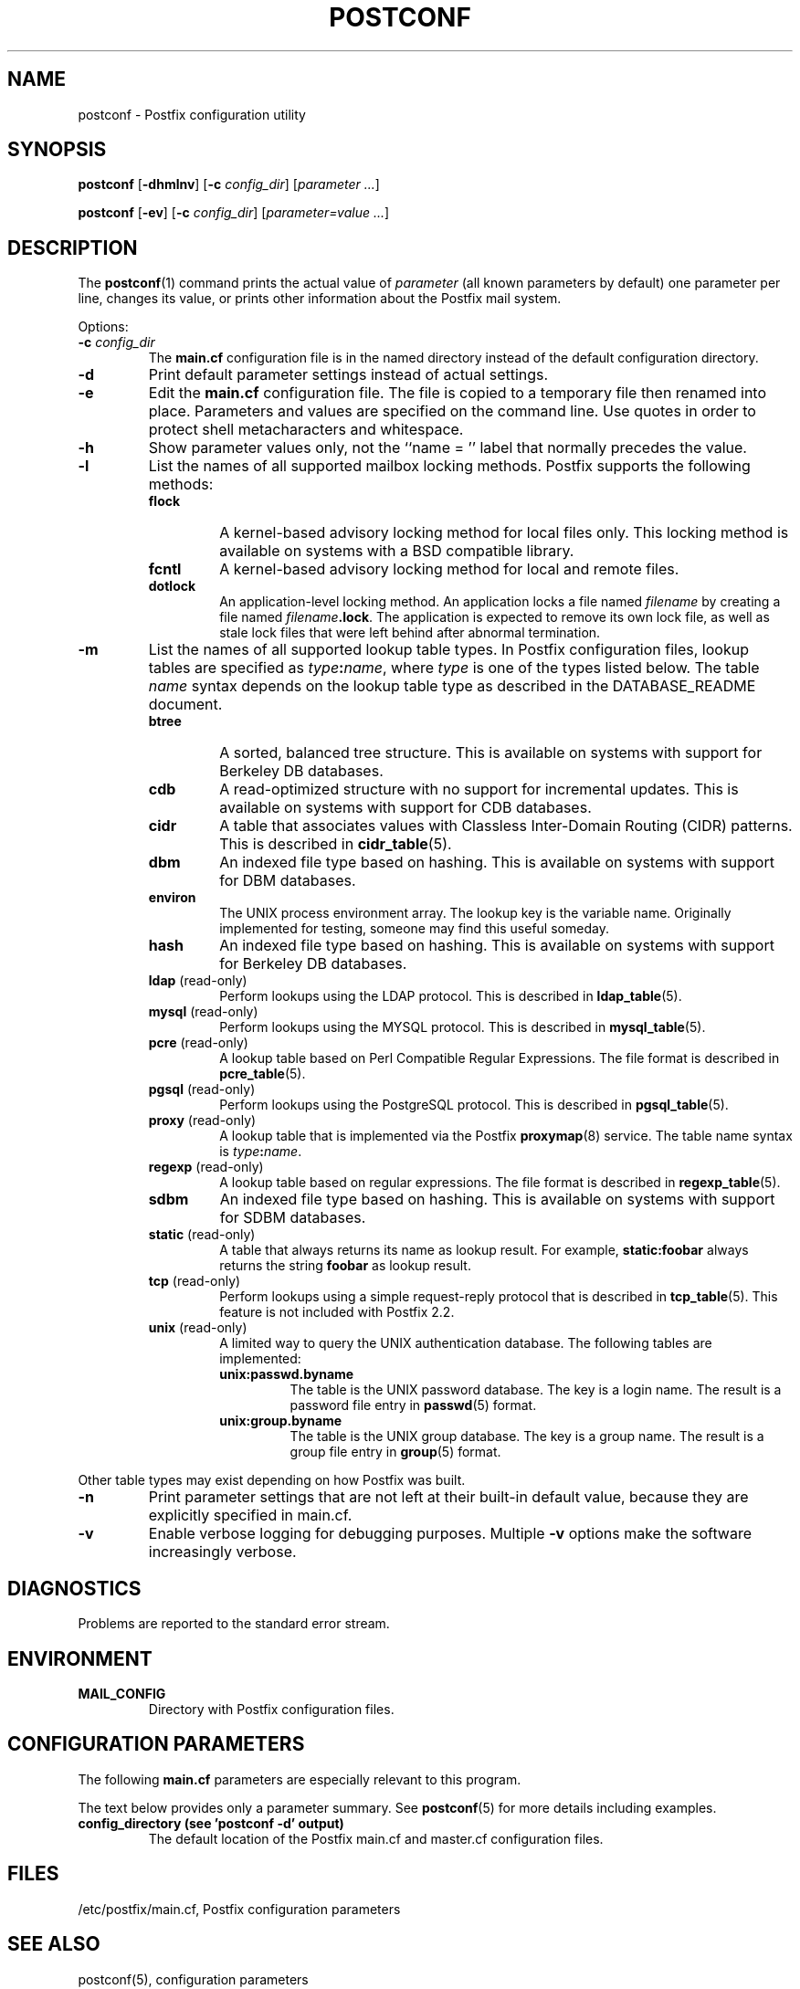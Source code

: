 .\"	$NetBSD: postconf.1,v 1.1.1.6.2.1 2006/07/12 15:06:34 tron Exp $
.\"
.TH POSTCONF 1 
.ad
.fi
.SH NAME
postconf
\-
Postfix configuration utility
.SH "SYNOPSIS"
.na
.nf
.fi
\fBpostconf\fR [\fB-dhmlnv\fR] [\fB-c \fIconfig_dir\fR]
[\fIparameter ...\fR]

\fBpostconf\fR [\fB-ev\fR] [\fB-c \fIconfig_dir\fR]
[\fIparameter=value ...\fR]
.SH DESCRIPTION
.ad
.fi
The \fBpostconf\fR(1) command prints the actual value of
\fIparameter\fR (all known parameters by default) one
parameter per line, changes its value, or prints other
information about the Postfix mail system.

Options:
.IP "\fB-c \fIconfig_dir\fR"
The \fBmain.cf\fR configuration file is in the named directory
instead of the default configuration directory.
.IP \fB-d\fR
Print default parameter settings instead of actual settings.
.IP \fB-e\fR
Edit the \fBmain.cf\fR configuration file. The file is copied
to a temporary file then renamed into place. Parameters and
values are specified on the command line. Use quotes in order
to protect shell metacharacters and whitespace.
.IP \fB-h\fR
Show parameter values only, not the ``name = '' label
that normally precedes the value.
.IP \fB-l\fR
List the names of all supported mailbox locking methods.
Postfix supports the following methods:
.RS
.IP \fBflock\fR
A kernel-based advisory locking method for local files only.
This locking method is available on systems with a BSD
compatible library.
.IP \fBfcntl\fR
A kernel-based advisory locking method for local and remote files.
.IP \fBdotlock\fR
An application-level locking method. An application locks a file
named \fIfilename\fR by creating a file named \fIfilename\fB.lock\fR.
The application is expected to remove its own lock file, as well as
stale lock files that were left behind after abnormal termination.
.RE
.IP \fB-m\fR
List the names of all supported lookup table types. In Postfix
configuration files,
lookup tables are specified as \fItype\fB:\fIname\fR, where
\fItype\fR is one of the types listed below. The table \fIname\fR
syntax depends on the lookup table type as described in the
DATABASE_README document.
.RS
.IP \fBbtree\fR
A sorted, balanced tree structure.
This is available on systems with support for Berkeley DB
databases.
.IP \fBcdb\fR
A read-optimized structure with no support for incremental updates.
This is available on systems with support for CDB databases.
.IP \fBcidr\fR
A table that associates values with Classless Inter-Domain Routing
(CIDR) patterns. This is described in \fBcidr_table\fR(5).
.IP \fBdbm\fR
An indexed file type based on hashing.
This is available on systems with support for DBM databases.
.IP \fBenviron\fR
The UNIX process environment array. The lookup key is the variable
name. Originally implemented for testing, someone may find this
useful someday.
.IP \fBhash\fR
An indexed file type based on hashing.
This is available on systems with support for Berkeley DB
databases.
.IP "\fBldap\fR (read-only)"
Perform lookups using the LDAP protocol. This is described
in \fBldap_table\fR(5).
.IP "\fBmysql\fR (read-only)"
Perform lookups using the MYSQL protocol. This is described
in \fBmysql_table\fR(5).
.IP "\fBpcre\fR (read-only)"
A lookup table based on Perl Compatible Regular Expressions. The
file format is described in \fBpcre_table\fR(5).
.IP "\fBpgsql\fR (read-only)"
Perform lookups using the PostgreSQL protocol. This is described
in \fBpgsql_table\fR(5).
.IP "\fBproxy\fR (read-only)"
A lookup table that is implemented via the Postfix
\fBproxymap\fR(8) service. The table name syntax is
\fItype\fB:\fIname\fR.
.IP "\fBregexp\fR (read-only)"
A lookup table based on regular expressions. The file format is
described in \fBregexp_table\fR(5).
.IP \fBsdbm\fR
An indexed file type based on hashing.
This is available on systems with support for SDBM databases.
.IP "\fBstatic\fR (read-only)"
A table that always returns its name as lookup result. For example,
\fBstatic:foobar\fR always returns the string \fBfoobar\fR as lookup
result.
.IP "\fBtcp\fR (read-only)"
Perform lookups using a simple request-reply protocol that is
described in \fBtcp_table\fR(5).
This feature is not included with Postfix 2.2.
.IP "\fBunix\fR (read-only)"
A limited way to query the UNIX authentication database. The
following tables are implemented:
.RS
. IP \fBunix:passwd.byname\fR
The table is the UNIX password database. The key is a login name.
The result is a password file entry in \fBpasswd\fR(5) format.
.IP \fBunix:group.byname\fR
The table is the UNIX group database. The key is a group name.
The result is a group file entry in \fBgroup\fR(5) format.
.RE
.RE
.sp
Other table types may exist depending on how Postfix was built.
.IP \fB-n\fR
Print parameter settings that are not left at their built-in
default value, because they are explicitly specified in main.cf.
.IP \fB-v\fR
Enable verbose logging for debugging purposes. Multiple \fB-v\fR
options make the software increasingly verbose.
.SH DIAGNOSTICS
.ad
.fi
Problems are reported to the standard error stream.
.SH "ENVIRONMENT"
.na
.nf
.ad
.fi
.IP \fBMAIL_CONFIG\fR
Directory with Postfix configuration files.
.SH "CONFIGURATION PARAMETERS"
.na
.nf
.ad
.fi
The following \fBmain.cf\fR parameters are especially relevant to
this program.

The text below provides only a parameter summary. See
\fBpostconf\fR(5) for more details including examples.
.IP "\fBconfig_directory (see 'postconf -d' output)\fR"
The default location of the Postfix main.cf and master.cf
configuration files.
.SH "FILES"
.na
.nf
/etc/postfix/main.cf, Postfix configuration parameters
.SH "SEE ALSO"
.na
.nf
postconf(5), configuration parameters
.SH "README FILES"
.na
.nf
.ad
.fi
Use "\fBpostconf readme_directory\fR" or
"\fBpostconf html_directory\fR" to locate this information.
.na
.nf
DATABASE_README, Postfix lookup table overview
.SH "LICENSE"
.na
.nf
.ad
.fi
The Secure Mailer license must be distributed with this software.
.SH "AUTHOR(S)"
.na
.nf
Wietse Venema
IBM T.J. Watson Research
P.O. Box 704
Yorktown Heights, NY 10598, USA
